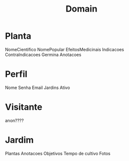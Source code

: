 #+title: Domain

* Planta

NomeCientifico
NomePopular
EfeitosMedicinais
Indicacoes
ContraIndicacoes
Germina
Anotacoes

* Perfil

Nome
Senha
Email
Jardins
Ativo

* Visitante

anon????

* Jardim

Plantas
Anotacoes
Objetivos
Tempo de cultivo
Fotos
